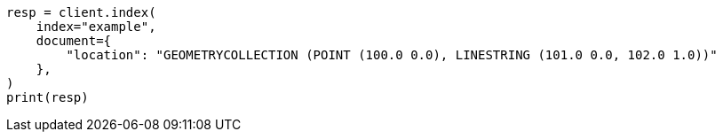 // This file is autogenerated, DO NOT EDIT
// mapping/types/geo-shape.asciidoc:443

[source, python]
----
resp = client.index(
    index="example",
    document={
        "location": "GEOMETRYCOLLECTION (POINT (100.0 0.0), LINESTRING (101.0 0.0, 102.0 1.0))"
    },
)
print(resp)
----
